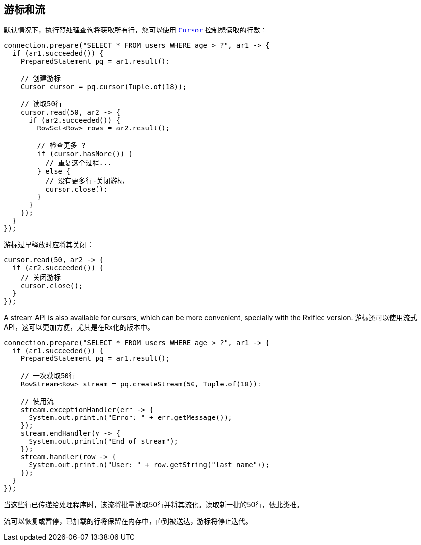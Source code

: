 [[_cursors_and_streaming]]
== 游标和流

默认情况下，执行预处理查询将获取所有行，您可以使用 `link:../../apidocs/io/vertx/sqlclient/Cursor.html[Cursor]` 控制想读取的行数：

[source,java]
----
connection.prepare("SELECT * FROM users WHERE age > ?", ar1 -> {
  if (ar1.succeeded()) {
    PreparedStatement pq = ar1.result();

    // 创建游标
    Cursor cursor = pq.cursor(Tuple.of(18));

    // 读取50行
    cursor.read(50, ar2 -> {
      if (ar2.succeeded()) {
        RowSet<Row> rows = ar2.result();

        // 检查更多 ?
        if (cursor.hasMore()) {
          // 重复这个过程...
        } else {
          // 没有更多行-关闭游标
          cursor.close();
        }
      }
    });
  }
});
----

游标过早释放时应将其关闭：

[source,java]
----
cursor.read(50, ar2 -> {
  if (ar2.succeeded()) {
    // 关闭游标
    cursor.close();
  }
});
----

A stream API is also available for cursors, which can be more convenient, specially with the Rxified version.
游标还可以使用流式API，这可以更加方便，尤其是在Rx化的版本中。

[source,java]
----
connection.prepare("SELECT * FROM users WHERE age > ?", ar1 -> {
  if (ar1.succeeded()) {
    PreparedStatement pq = ar1.result();

    // 一次获取50行
    RowStream<Row> stream = pq.createStream(50, Tuple.of(18));

    // 使用流
    stream.exceptionHandler(err -> {
      System.out.println("Error: " + err.getMessage());
    });
    stream.endHandler(v -> {
      System.out.println("End of stream");
    });
    stream.handler(row -> {
      System.out.println("User: " + row.getString("last_name"));
    });
  }
});
----

当这些行已传递给处理程序时，该流将批量读取50行并将其流化。读取新一批的50行，依此类推。

流可以恢复或暂停，已加载的行将保留在内存中，直到被送达，游标将停止迭代。
